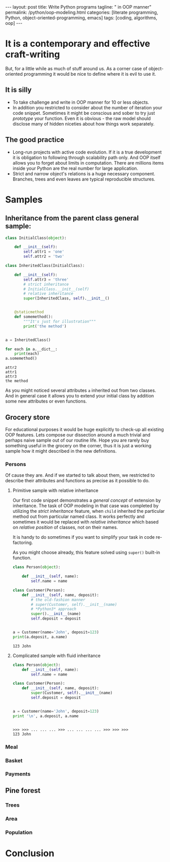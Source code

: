 #+BEGIN_HTML
---
layout: post
title: Write Python programs
tagline: " in OOP manner"
permalink: /python/oop-modeling.html
categories: [literate programming, Python, object-oriented-programming, emacs]
tags: [coding, algorithms, oop]
---
#+END_HTML
#+STARTUP: showall
#+OPTIONS: tags:nil num:nil \n:nil @:t ::t |:t ^:{} _:{} *:t
#+TOC: headlines 2

* It is a contemporary and effective craft-writing
  But, for a little while as much of stuff around us. As a corner case of object-oriented programming
  it would be nice to define where it is evil to use it.

** It is silly
   - To take challenge and write in OOP manner for 10 or less objects.
   - In addition you restricted to consider about the number of iteration your code snippet.
     Sometimes it might be conscious and sober to try just /prototype/ your function. Even
     it is obvious - the raw model should disclose many of hidden niceties about how things
     work separately.


** The good practice
   - Long-run projects with active code evolution. If it is a true development it is obligation
     to following through scalability path only. And OOP itself allows you to forget about limits
     in computation. There are millions items inside your Python are the real number for large
     application.
   - Strict and narrow object's relations is a huge necessary component. Branches, trees and even
     leaves are typical reproducible structures.


* Samples

** Inheritance from the parent class general sample:
   #+BEGIN_SRC python :results output
     class InitialClass(object):

         def __init__(self):
             self.attr1 = 'one'
             self.attr2 = 'two'

     class InheritedClass(InitialClass):

         def __init__(self):
             self.attr3 = 'three'
             # strict inheritance
             # InitialClass.__init__(self)
             # relative inheritance
             super(InheritedClass, self).__init__()


         @staticmethod
         def somemethod():
             """It's just for illustration"""
             print('the method')


     a = InheritedClass()

     for each in a.__dict__:
         print(each)
     a.somemethod()
   #+END_SRC

   #+RESULTS:
   : attr2
   : attr1
   : attr3
   : the method

   As you might noticed several attributes ~a~ inherited out from two
   classes. And in general case it allows you to extend your initial
   class by addition some new attributes or even functions.

** Grocery store
   For educational purposes it would be huge explicitly to check-up
   all existing OOP features. Lets compose our dissection around a
   much trivial and perhaps naive sample out of our routine life. Hope you
   are rarely buy something useful in the grocery on the corner, thus
   it is just a working sample how it might described in the new definitions.

*** Persons
    Of cause they are. And if we started to talk about them, we restricted
    to describe their attributes and functions as precise as it possible
    to do.

**** Primitive sample with relative inheritance
     Our first code snippet demonstrates a /general concept/ of extension
     by inheritance. The task of OOP modeling in that case was completed
     by utilizing the /strict inheritance/ feature, when ~child~ inherited
     the particular method out from particular named class. It works perfectly
     and sometimes it would be replaced with /relative inheritance/ which
     based on /relative position/ of classes, not on their names.

     It is handy to do sometimes if you want to simplify your task in
     code re-factoring.

     As you might choose already, this feature solved using ~super()~
     built-in function.
     #+BEGIN_SRC python :results output
       class Person(object):

           def __init__(self, name):
               self.name = name

       class Customer(Person):
           def __init__(self, name, deposit):
               # the old-fashion manner
               # super(Customer, self).__init__(name)
               # *Python3* approach
               super().__init__(name)
               self.deposit = deposit


       a = Customer(name='John', deposit=123)
       print(a.deposit, a.name)
     #+END_SRC

     #+RESULTS:
     : 123 John

**** Complicated sample with fluid inheritance
     #+BEGIN_SRC python :session oop :results output
       class Person(object):
           def __init__(self, name):
               self.name = name

       class Customer(Person):
           def __init__(self, name, deposit):
               super(Customer, self).__init__(name)
               self.deposit = deposit


       a = Customer(name='John', deposit=123)
       print '\n', a.deposit, a.name
     #+END_SRC

     #+RESULTS:
     : 
     : >>> >>> ... ... ... >>> ... ... ... ... >>> >>> >>> 
     : 123 John


*** Meal

*** Basket

*** Payments

** Pine forest

*** Trees

*** Area

*** Population

* Conclusion
   
